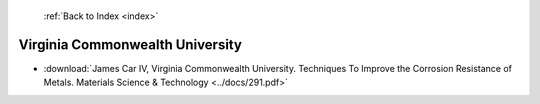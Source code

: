  :ref:`Back to Index <index>`

Virginia Commonwealth University
--------------------------------

* :download:`James Car IV, Virginia Commonwealth University. Techniques To Improve the Corrosion Resistance of Metals. Materials Science & Technology <../docs/291.pdf>`
